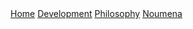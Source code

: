 #+OPTIONS: num:nil ^:{}

#+begin_export html
  <div class="topbar-menu-container">
    <span class="topbar-menu"><a href="/">Home</a></span>
    <span class="topbar-menu"><a href="/development">Development</a></span>
    <span class="topbar-menu"><a href="/philosophy">Philosophy</a></span>
    <span class="topbar-menu"><a class="current" href="/noumena">Noumena</a></span>
  </div>
#+end_export
